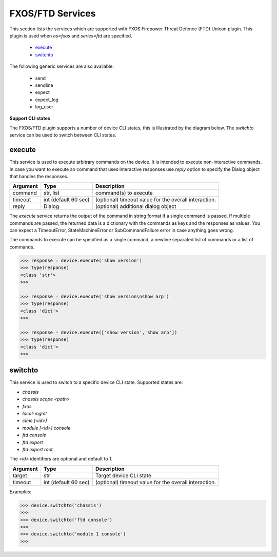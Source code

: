 FXOS/FTD Services
=================

This section lists the services which are supported with FXOS Firepower Threat Defence (FTD) Unicon plugin. This plugin is used when `os=fxos` and `series=ftd` are specified.

  * `execute <#execute>`__
  * `switchto <#switchto>`__

The following generic services are also available:

  * send
  * sendline
  * expect
  * expect_log
  * log_user


**Support CLI states**

The FXOS/FTD plugin supports a number of device CLI states, this is illustrated by the diagram below.
The `switchto` service can be used to switch between CLI states.

.. image:: ftd.png
   :width: 800 px
   :target: ftd.png

execute
-------

This service is used to execute arbitrary commands on the device. It is
intended to execute non-interactive commands. In case you want to execute
an command that uses interactive responses use `reply` option to specify
the Dialog object that handles the responses.

=============   ======================    =====================================================
Argument        Type                      Description
=============   ======================    =====================================================
command         str, list                 command(s) to execute
timeout         int (default 60 sec)      (optional) timeout value for the overall interaction.
reply           Dialog                    (optional) additional dialog object
=============   ======================    =====================================================

The `execute` service returns the output of the command in string format if a single command
is passed. If multiple commands are passed, the returned data is a dictionary with the commands
as keys and the responses as values. You can expect a TimeoutError, StateMachineError or
SubCommandFailure error in case anything goes wrong.

The commands to execute can be specified as a single command, a newline separated list of
commands or a list of commands.

.. code-block:: python

    >>> response = device.execute('show version')
    >>> type(response)
    <class 'str'>
    >>> 

    >>> response = device.execute('show version\nshow arp')
    >>> type(response)
    <class 'dict'>
    >>> 

    >>> response = device.execute(['show version','show arp'])
    >>> type(response)
    <class 'dict'>
    >>>


switchto
--------

This service is used to switch to a specific device CLI state. Supported states are:

* `chassis`
* `chassis scope \<path\>`
* `fxos`
* `local-mgmt`
* `cimc [<id>]`
* `module [<id>] console`
* `ftd console`
* `ftd expert`
* `ftd expert root`

The `<id>` identifiers are optional and default to `1`.

=============   ======================    =====================================================
Argument        Type                      Description
=============   ======================    =====================================================
target          str                       Target device CLI state
timeout         int (default 60 sec)      (optional) timeout value for the overall interaction.
=============   ======================    =====================================================

Examples:

.. code-block:: python

    >>> device.switchto('chassis')
    >>> 
    >>> device.switchto('ftd console')
    >>> 
    >>> device.switchto('module 1 console')
    >>> 
